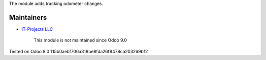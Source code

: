 The module adds tracking odometer changes.

Maintainers
-----------
* `IT-Projects LLC <https://it-projects.info>`__

	  This module is not maintained since Odoo 9.0

Tested on Odoo 8.0 115b0aebf706a318be8fda26f8478ca203269bf2
